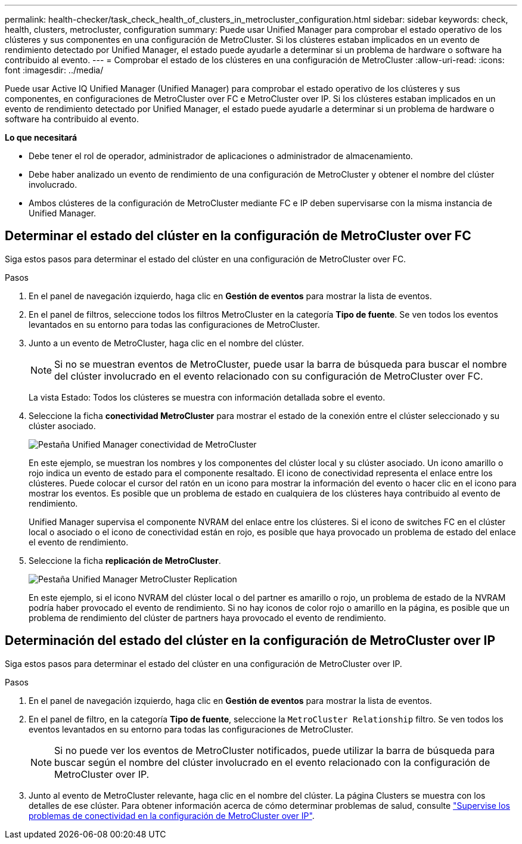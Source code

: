 ---
permalink: health-checker/task_check_health_of_clusters_in_metrocluster_configuration.html 
sidebar: sidebar 
keywords: check, health, clusters, metrocluster, configuration 
summary: Puede usar Unified Manager para comprobar el estado operativo de los clústeres y sus componentes en una configuración de MetroCluster. Si los clústeres estaban implicados en un evento de rendimiento detectado por Unified Manager, el estado puede ayudarle a determinar si un problema de hardware o software ha contribuido al evento. 
---
= Comprobar el estado de los clústeres en una configuración de MetroCluster
:allow-uri-read: 
:icons: font
:imagesdir: ../media/


[role="lead"]
Puede usar Active IQ Unified Manager (Unified Manager) para comprobar el estado operativo de los clústeres y sus componentes, en configuraciones de MetroCluster over FC e MetroCluster over IP. Si los clústeres estaban implicados en un evento de rendimiento detectado por Unified Manager, el estado puede ayudarle a determinar si un problema de hardware o software ha contribuido al evento.

*Lo que necesitará*

* Debe tener el rol de operador, administrador de aplicaciones o administrador de almacenamiento.
* Debe haber analizado un evento de rendimiento de una configuración de MetroCluster y obtener el nombre del clúster involucrado.
* Ambos clústeres de la configuración de MetroCluster mediante FC e IP deben supervisarse con la misma instancia de Unified Manager.




== Determinar el estado del clúster en la configuración de MetroCluster over FC

Siga estos pasos para determinar el estado del clúster en una configuración de MetroCluster over FC.

.Pasos
. En el panel de navegación izquierdo, haga clic en *Gestión de eventos* para mostrar la lista de eventos.
. En el panel de filtros, seleccione todos los filtros MetroCluster en la categoría *Tipo de fuente*. Se ven todos los eventos levantados en su entorno para todas las configuraciones de MetroCluster.
. Junto a un evento de MetroCluster, haga clic en el nombre del clúster.
+
[NOTE]
====
Si no se muestran eventos de MetroCluster, puede usar la barra de búsqueda para buscar el nombre del clúster involucrado en el evento relacionado con su configuración de MetroCluster over FC.

====
+
La vista Estado: Todos los clústeres se muestra con información detallada sobre el evento.

. Seleccione la ficha *conectividad MetroCluster* para mostrar el estado de la conexión entre el clúster seleccionado y su clúster asociado.
+
image::../media/opm_um_mcc_connectivity_tab_png.gif[Pestaña Unified Manager conectividad de MetroCluster]

+
En este ejemplo, se muestran los nombres y los componentes del clúster local y su clúster asociado. Un icono amarillo o rojo indica un evento de estado para el componente resaltado. El icono de conectividad representa el enlace entre los clústeres. Puede colocar el cursor del ratón en un icono para mostrar la información del evento o hacer clic en el icono para mostrar los eventos. Es posible que un problema de estado en cualquiera de los clústeres haya contribuido al evento de rendimiento.

+
Unified Manager supervisa el componente NVRAM del enlace entre los clústeres. Si el icono de switches FC en el clúster local o asociado o el icono de conectividad están en rojo, es posible que haya provocado un problema de estado del enlace el evento de rendimiento.

. Seleccione la ficha *replicación de MetroCluster*.
+
image::../media/opm_um_mcc_replication_tab_png.gif[Pestaña Unified Manager MetroCluster Replication]

+
En este ejemplo, si el icono NVRAM del clúster local o del partner es amarillo o rojo, un problema de estado de la NVRAM podría haber provocado el evento de rendimiento. Si no hay iconos de color rojo o amarillo en la página, es posible que un problema de rendimiento del clúster de partners haya provocado el evento de rendimiento.





== Determinación del estado del clúster en la configuración de MetroCluster over IP

Siga estos pasos para determinar el estado del clúster en una configuración de MetroCluster over IP.

.Pasos
. En el panel de navegación izquierdo, haga clic en *Gestión de eventos* para mostrar la lista de eventos.
. En el panel de filtro, en la categoría *Tipo de fuente*, seleccione la `MetroCluster Relationship` filtro. Se ven todos los eventos levantados en su entorno para todas las configuraciones de MetroCluster.
+
[NOTE]
====
Si no puede ver los eventos de MetroCluster notificados, puede utilizar la barra de búsqueda para buscar según el nombre del clúster involucrado en el evento relacionado con la configuración de MetroCluster over IP.

====
. Junto al evento de MetroCluster relevante, haga clic en el nombre del clúster. La página Clusters se muestra con los detalles de ese clúster. Para obtener información acerca de cómo determinar problemas de salud, consulte link:../storage-mgmt/task_monitor_metrocluster_configurations.html["Supervise los problemas de conectividad en la configuración de MetroCluster over IP"].


